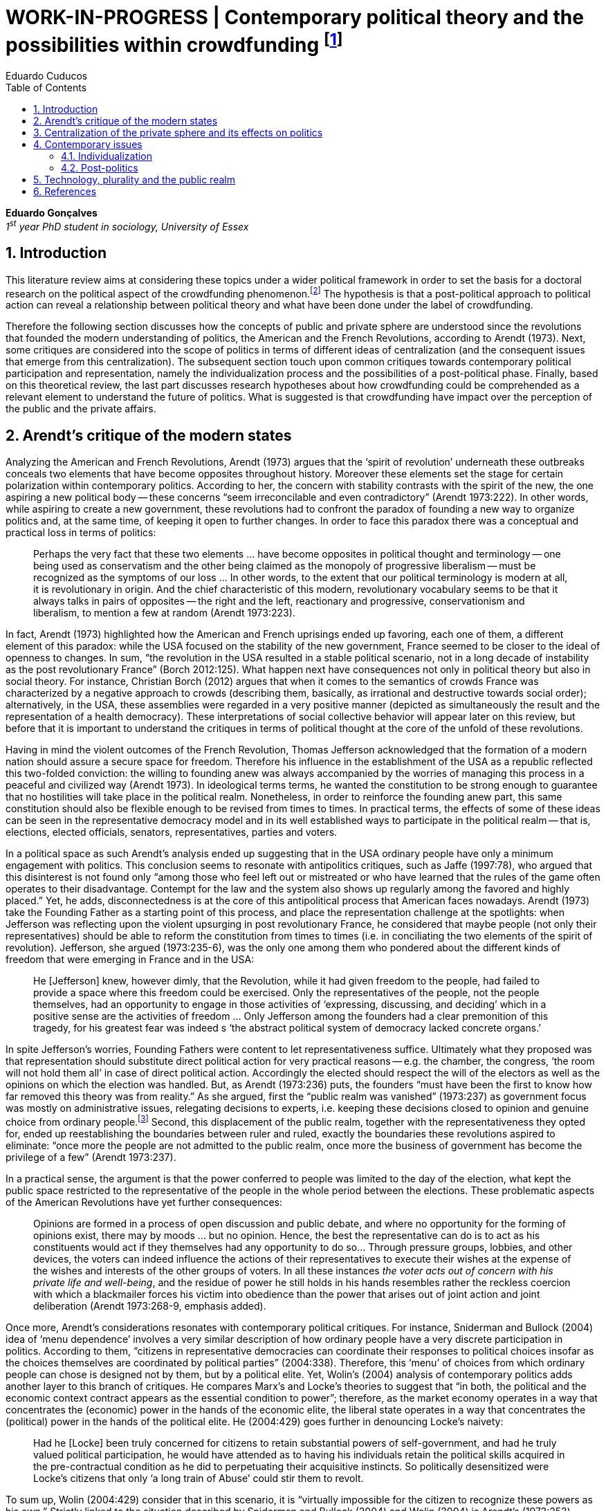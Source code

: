 = WORK-IN-PROGRESS | Contemporary political theory and the possibilities within crowdfunding footnote:[This text articulates a _late_ literature review suggested during the June 2014 board meeting; in the future this content will be integrated to the _previous_ literature review (the one discussed at that meeting).]
Eduardo Cuducos
:homepage: http://cuducos.me
:numbered:
:toc:
:sectanchors:
:icons: font

*Eduardo Gonçalves* +
_1^st^ year PhD student in sociology, University of Essex_

== Introduction

This literature review aims at considering these topics under a wider political framework in order to set the basis for a doctoral research on the political aspect of the crowdfunding phenomenon.footnote:[Crowdfunding is the name given to a specific mechanism of crowdsourcing through which users can propose projects (setting the financial target in order to execute that project) and other users can back it (by financially contributing to that project). Eventually some projects are founded in this scheme, an alternative which can take place basically according to the action of ordinary people, i.e. without incumbent institutions (e.g. government, corporations) explicitly supporting it.] The hypothesis is that a post-political approach to political action can reveal a relationship between political theory and what have been done under the label of crowdfunding.

Therefore the following section discusses how the concepts of public and private sphere are understood since the revolutions that founded the modern understanding of politics, the American and the French Revolutions, according to Arendt (1973). Next, some critiques are considered into the scope of politics in terms of different ideas of centralization (and the consequent issues that emerge from this centralization). The subsequent section touch upon common critiques towards contemporary political participation and representation, namely the individualization process and the possibilities of a post-political phase. Finally, based on this theoretical review, the last part discusses research hypotheses about how crowdfunding could be comprehended as a relevant element to understand the future of politics. What is suggested is that crowdfunding have impact over the perception of the public and the private affairs.

== Arendt’s critique of the modern states

Analyzing the American and French Revolutions, Arendt (1973) argues that the ‘spirit of revolution’ underneath these outbreaks conceals two elements that have become opposites throughout history. Moreover these elements set the stage for certain polarization within contemporary politics. According to her, the concern with stability contrasts with the spirit of the new, the one aspiring a new political body -- these concerns “seem irreconcilable and even contradictory” (Arendt 1973:222). In other words, while aspiring to create a new government, these revolutions had to confront the paradox of founding a new way to organize politics and, at the same time, of keeping it open to further changes. In order to face this paradox there was a conceptual and practical loss in terms of politics:

[quote]
Perhaps the very fact that these two elements ... have become opposites in political thought and terminology -- one being used as conservatism and the other being claimed as the monopoly of progressive liberalism -- must be recognized as the symptoms of our loss ... In other words, to the extent that our political terminology is modern at all, it is revolutionary in origin. And the chief characteristic of this modern, revolutionary vocabulary seems to be that it always talks in pairs of opposites -- the right and the left, reactionary and progressive, conservationism and liberalism, to mention a few at random (Arendt 1973:223).

In fact, Arendt (1973) highlighted how the American and French uprisings ended up favoring, each one of them, a different element of this paradox: while the USA focused on the stability of the new government, France seemed to be closer to the ideal of openness to changes. In sum, “the revolution in the USA resulted in a stable political scenario, not in a long decade of instability as the post revolutionary France” (Borch 2012:125). What happen next have consequences not only in political theory but also in social theory. For instance, Christian Borch (2012) argues that when it comes to the semantics of crowds France was characterized by a negative approach to crowds (describing them, basically, as irrational and destructive towards social order); alternatively, in the USA, these assemblies were regarded in a very positive manner (depicted as simultaneously the result and the representation of a health democracy). These interpretations of social collective behavior will appear later on this review, but before that it is important to understand the critiques in terms of political thought at the core of the unfold of these revolutions.


Having in mind the violent outcomes of the French Revolution, Thomas Jefferson acknowledged that the formation of a modern nation should assure a secure space for freedom. Therefore his influence in the establishment of the USA as a republic reflected this two-folded conviction: the willing to founding anew was always accompanied by the worries of managing this process in a peaceful and civilized way (Arendt 1973). In ideological terms terms, he wanted the constitution to be strong enough to guarantee that no hostilities will take place in the political realm. Nonetheless, in order to reinforce the founding anew part, this same constitution should also be flexible enough to be revised from times to times. In practical terms, the effects of some of these ideas can be seen in the representative democracy model and in its well established ways to participate in the political realm -- that is, elections, elected officials, senators, representatives, parties and voters.

In a political space as such Arendt’s analysis ended up suggesting that in the USA ordinary people have only a minimum engagement with politics. This conclusion seems to resonate with antipolitics critiques, such as Jaffe (1997:78), who argued that this disinterest is not found only “among those who feel left out or mistreated or who have learned that the rules of the game often operates to their disadvantage. Contempt for the law and the system also shows up regularly among the favored and highly placed.” Yet, he adds, disconnectedness is at the core of this antipolitical process that American faces nowadays. Arendt (1973) take the Founding Father as a starting point of this process, and place the representation challenge at the spotlights: when Jefferson was reflecting upon the violent upsurging in post revolutionary France, he considered that maybe people (not only their representatives) should be able to reform the constitution from times to times (i.e. in conciliating the two elements of the spirit of revolution). Jefferson, she argued (1973:235-6), was the only one among them who pondered about the different kinds of freedom that were emerging in France and in the USA: 

[quote]
He [Jefferson] knew, however dimly, that the Revolution, while it had given freedom to the people, had failed to provide a space where this freedom could be exercised. Only the representatives of the people, not the people themselves, had an opportunity to engage in those activities of ‘expressing, discussing, and deciding’ which in a positive sense are the activities of freedom … Only Jefferson among the founders had a clear premonition of this tragedy, for his greatest fear was indeed s ‘the abstract political system of democracy lacked concrete organs.’

In spite Jefferson’s worries, Founding Fathers were content to let representativeness suffice. Ultimately what they proposed was that representation should substitute direct political action for very practical reasons -- e.g. the chamber, the congress, ‘the room will not hold them all’ in case of direct political action. Accordingly the elected should respect the will of the electors as well as the opinions on which the election was handled. But, as Arendt (1973:236) puts, the founders “must have been the first to know how far removed this theory was from reality.” As she argued, first the “public realm was vanished” (1973:237) as government focus was mostly on administrative issues, relegating decisions to experts, i.e. keeping these decisions closed to opinion and genuine choice from ordinary people.footnote:[It is noteworthy that in terms of political thought Arendt differentiated opinion and interests: “Interest and opinion are entirely different political phenomena. Politically, interests are relevant only as group of interests, and for the purification of such group interests it seems to suffice that they are represented in such a way that their partial character is safeguarded under all conditions, even under the condition that the interest of one group happens to be the interest of the majority. Opinions, on the contrary, never belong to groups but exclusively to individuals … Opinions will rise whenever men communicate freely with one another and have the right to make their views public” (Arendt 1973:227).] Second, this displacement of the public realm, together with the representativeness they opted for, ended up reestablishing the boundaries between ruler and ruled, exactly the boundaries these revolutions aspired to eliminate: “once more the people are not admitted to the public realm, once more the business of government has become the privilege of a few” (Arendt 1973:237).

In a practical sense, the argument is that the power conferred to people was limited to the day of the election, what kept the public space restricted to the representative of the people in the whole period between the elections. These problematic aspects of the American Revolutions have yet further consequences:

[quote]
Opinions are formed in a process of open discussion and public debate, and where no opportunity for the forming of opinions exist, there may by moods ... but no opinion. Hence, the best the representative can do is to act as his constituents would act if they themselves had any opportunity to do so... Through pressure groups, lobbies, and other devices, the voters can indeed influence the actions of their representatives to execute their wishes at the expense of the wishes and interests of the other groups of voters. In all these instances _the voter acts out of concern with his private life and well-being_, and the residue of power he still holds in his hands resembles rather the reckless coercion with which a blackmailer forces his victim into obedience than the power that arises out of joint action and joint deliberation (Arendt 1973:268-9, emphasis added).

Once more, Arendt’s considerations resonates with contemporary political critiques. For instance, Sniderman and Bullock (2004) idea of ‘menu dependence’ involves a very similar description of how ordinary people have a very discrete participation in politics. According to them, “citizens in representative democracies can coordinate their responses to political choices insofar as the choices themselves are coordinated by political parties” (2004:338).
Therefore, this ‘menu’ of choices from which ordinary people can chose is designed not by them, but by a political elite. Yet, Wolin’s (2004) analysis of contemporary politics adds another layer to this branch of critiques. He compares Marx’s and Locke’s theories to suggest that “in both, the political and the economic context contract appears as the essential condition to power”; therefore, as the market economy operates in a way that concentrates the (economic) power in the hands of the economic elite, the liberal state operates in a way that concentrates the (political) power in the hands of the political elite. He (2004:429) goes further in denouncing Locke’s naivety:

[quote] 
Had he [Locke] been truly concerned for citizens to retain substantial powers of self-government, and had he truly valued political participation, he would have attended as to having his individuals retain the political skills acquired in the pre-contractual condition as he did to perpetuating their acquisitive instincts. So politically desensitized were Locke’s citizens that only ‘a long train of Abuse’ could stir them to revolt.

To sum up, Wolin (2004:429) consider that in this scenario, it is “virtually impossible for the citizen to recognize these powers as his own.” Strictly linked to the situation described by Sniderman and Bullock (2004) and Wolin (2004) is Arendt’s (1973:253) analysis of the Founding Fathers, particularly of Jefferson concerns:

[quote]
What he [Jefferson] perceived to be the mortal danger to the republic was that the Constitution had given all power to citizens, without giving them the opportunity of _being_ republicans and of _acting_ as citizens. In other words, the danger that all power was given to the people in their private capacity of being citizens.

An alternative to this choices of representative democracy might have been French councils: both, the councils an and the party system that was linked to the American Constitution, were emerging from the modern outbreaks of these revolutions. However, the stability of the unfolding in the USA contrasted with the chaotic unfolding in France: direct political participation through councils were labeled as a “spectacular failure” (Arendt 1973:247). This failure is discussed by Arendt (1973:263), who argued that in councils “party membership played no role whatsoever” and, consequentially, they were always antagonizing (and antagonized by) other participants whose behavior was closer to party system, i.e. old parliaments and constituent assemblies.

Moreover, for Arendt (1973), councils emerged to fulfill a role that was strictly related to political participation and action; on the contrary, the role of parties has always been representation. The failure of councils, however, is perceived not only on the political realm, but also in their inability to, for example, run the factories. To Arendt, this problem is clarified by the understanding that as institutions designed for political action and participation, councils lacked the managerial and administrative skills for such task. On the other hand, parties had the advantage of handling administrative issues in a more straightforward way, given them the apparent success in the realm of politics, in the realm of a government organized around representativeness where the focus, as aforementioned, lay more on administration than in politics.

[quote]
While it is true that they were incapable of organizing, or rather of rebuilding, the economic system of the country, it is also true that the chief reason for their failure was not any lawlessness of the people, but their political qualities. Whereas, on the other hand, the reason why the party apparatus, despite many shortcomings -- corruption, incompetence and incredible wastefulness -- eventually succeeded where the councils had failed lay precisely in their original oligarchic and even autocratic structure, which made them so utterly unreliable for all political purposes (Arendt 1973: 275).

Arendt’s (1973) conclusion is that while it is understood that through voting people actually participate in the political sphere, the current mechanism of representation makes the parties basically a mean through which the liberal state provides itself with an apparent popular support. Ultimately, parties can recruit ordinary people to this political elite, but the communication between people and representative will still resemble the one between ruler and ruled. It is important to highlight that Arendt does not deny the importance of parties in modern politics: e.g. they opened the political career for people from the lower classes, and this notion of elite through the party replace the old elites based on birth or wealth. However, she emphasized that the party framework is less meaningful in providing a government _by people_ than in recruiting _from people_ an elite to govern them. This movement, despite the advance in terms of democracy, has a devastating side-effect for politics -- namely, in limiting the space for political action (which is restricted to parties), it jeopardies the idea of a public space; deep down, it enclosures a self-degradation cycle: with a poorer public space the elite recruitment by parties have difficult to find aspiration to politics among ordinary people. The challenge, she added, is not to conciliate freedom and equality, but equality with authority. Pondering on an hypothetical scenario in which elites could recruit from a vibrant public sphere, Arendt (1973:278) put:

[quote]
No doubt this form of government, if fully developed, would have assumed again the shape of a pyramid, which, of course, is the shape of an essentially authoritarian government. But while, in all authoritarian government we know of, authority is filtered down from above, in this case authority would have been generated neither at the top nor at the bottom, but on each of the pyramid’s layers; and this obviously could constitute the solution to one of the most serious problems of all modern politics, which is not how to reconcile freedom and equality but how to reconcile equality and authority.

Hence, this panorama of modern politics suggests that when it comes to politics the institutional problem contemporary societies face has to do with the mitigating of the public realm. Another way to see this issue is to put the focus on the weight modern political institutions have put on the private realm: by minimizing the space for ordinary people to be political, it paved a way for them to exercise their private affairs -- and this is the focus of the next section.

== Centralization of the private sphere and its effects on politics

Although Arendt (1978:252) focus on the loss of relevance of the public realm, she mentioned the simultaneous rise of the private realm: “conditions, not of prosperity as such, but of rapid and constant economic growth, that is, of a constantly increasing expansion of the private realm -- and these were of course the conditions of the modern age”. This linkage between the expansion of the private sphere and a certain economic policy is not rare within political thought. For instance, Wolin (2004:587) affirms: “although the state continues to play a for from negligible role in an increasing globalized economy, the power wielded by multinational corporations has made their cooperation and acquiescence indispensable.” By these means, within contemporary governments, the logic of markets is incorporated in the logic of the state. In other words, political decision -- already distant from ordinary people, as described in the previous section -- ended up being taken not by a logic inherited from the public realm, but related to the private one. This movement can described as antipolitical by at least two ways: in the one hand, it contributes to the mitigation of the public sphere, which is suppressed by a self-regulated private one, usually the market (Schedler 1997); on the other hand, what remains from the public sphere starts to operate according to a logic inherent to the private sphere -- what Schedler (1997) calls an inverted Habermasian colonization.

To be sure, Wolin (2004:588) highlights that both -- state and market -- are appropriating the methods of one another: “it is not that the state and the corporations have become partners; in the process, each has began to mimic functions historically identified with the other.” According to him, corporations’ move includes being in charge or funding health care, education and other welfare affairs; in parallel, governments’ move includes applying profits logic, notions of efficiency and management, to buoy its own actions. The consequences of this process of merging is related to the mitigation of the public sphere (in favor of a private one), and is directed related to politics: ultimately money becomes more important than votes, as Wolin put (2004). The public realm and the representative democracy are, once more, targeted as the victims of modern politics and economics -- this time not from a political philosophy standpoint, but from a more pragmatic analysis of power structures underneath contemporary societies.

Wolin’s (2004) analysis adopts a the concept of _Superpower_,footnote:[_Superpower_ is written in capital by Wolin (2004) but kept in small caps henceforth.] i.e. the power constituted by the joint enterprise of government and corporations. The peculiarity of this assemblage is its informality, the lack of formal constitution: the superpower derives its legitimacy from a legal framework that is, in nature, democratic; however it overcome this same framework. The author uses racism as an analogy: in spite of the fact that expressions of racism are an offense according to several legal systems, court decisions and jurisdiction, unfortunately racism is still alive on everyday practices (e.g. employment practices or segregated neighborhoods). Moreover, this informal centralization of power ends up as what Wolin call an _inverted totalitarianism_:

[quote]
The crucial element that sets off inverted totalitarianism from Nazism is that while the latter imposed a regime of mobilization upon its citizenry, inverted totalitarianism works to depoliticize its citizenry, thus paying a left-handed compliment to the prior experience of democratization. While the Nazis strove to give the masses a sense of collective power and confidence … the inverted regime promotes a sense of weakness, collective futility that culminates in the _erosion of the democratic faith, in political apathy and the privatization of the self_. Where the Nazis wanted a continuously mobilized society that would support its masters without complain and enthusiastically vote ‘yes’ at the managed plebiscites, the elite of inverted totalitarianism wants a _politically_ demobilized society that hardly votes at all (Wolin 2004:592, first emphasis added, last one in the original).

Wolin (2004) goes on to reach conclusions that go hand in hand with Arendt’s critique about the contemporary formation of political elites (i.e. political elites that are not defined by a political reasoning, by the successful establishment of a public sphere). The superpower is Wolin’s way to explain how this elitism is embedded within democracy. Again, while Arendt reached similar conclusions recurring to political philosophy, Wolin defends similar conclusions from the analysis of power structures, from the centralization of power (and itss consequent effects on politics). As en example, he (2004:594) mention the media:

[quote]
For more than two centuries it has been a commonplace observation that if democracy is to flourish, its citizens must not only be educated but enjoy access to a variety of sources of knowledge and opinion … The concentration of ownership of newspapers and radio and television stations in relatively few hands had produced a near-homogeneity of culture and opinion that, when it is not trivial, is either bland or stridently conservative. The net effect of the concentration of media ownership is to enclose the civic mind within the equivalent of a hermetically sealed dome.

At this point, it worth it to highlight that the antipolitics critiques that are explicitly put forward by Schedler (199) and Jaffe (1997) are present also underneath Wolin (2004) and Arendt’s (1973) writings. There is a common ground between these approaches, a common ground from which it is possible to trace a liaison between different aspects of political though and practical challenges faced by contemporary political institutions. This issues are the focus of the next section. Before moving on, it is important to clarify that the claim for a common ground does not implies a simply convergence of all critiques fomented by this group of author. For example, while for Arendt the hierarchization within democratic governments is not a problem _per se_,footnote:[See last Arendt’s quote from the previous section.] for Wolin the idea of governing is anti-democratic in nature.footnote:[“Governing means manning and accommodating to bureaucratized institutions that, _ipso facto_, are hierarchical in structure and elitist, permanent rather than fugitive -- in short, anti-democratic” (Wolin 2004:603).]

== Contemporary issues

The issues touched upon in the previous section relates to a series of problems that contemporary political institutions have to face. In sum, what is predicted from this criticism is that ordinary people would not get involved in politics: they have little expectation and opportunities to effectively participate in the process. Antipolitics seems to be the norm:

[quote]
Antipolitics is present when politics itself is regarded with cynicism but also seen as a contaminant of society, indeed the enemy of all other societal activity. When antipolitics flourishes, politics itself becomes the central target of opposition and is perceived in extremis as unnecessary, the potential destroyer of all that is praiseworthy in human affairs. Antipolitics in this sense inverts Hobbes’s analysis: whereas he argue that politics is the precondition for civil and human conduct, the antipolitical actor or theoretician maintains that politics is a threat to morality, enterprise and all authentically human values (Jaffe 1997:62).

This situation can be accounted by the removal of the public sphere from the everyday life of ordinary people (Arendt 1973, Wolin 2004, Schedler 1997). Following this branch of analysis, two specific topics seems to gain relevance in the political theory literature: on the one hand, the individualization process, related to the weight conferred to the private sphere; on the other hand, the post-political argument, related to news ways through which it would be possible to conceive political participation (having in mind individuals deprived from a public sphere and arguably deprived from any interest in the public realm as such). These are the foci of the next sub-sections.

=== Individualization

According to Jaffe (1997) one of the signals of the antipolitics mechanisms regarded above is disconnectedness: since the public realm is fading out, since the private realm (embodied by the corporation market) is expanding significantly within society, the Hobbesian notion politics is fading out, the idea os individuals acting according to a set of agreed-upon rules is called into questioning. Individual judgments, Jaffe argues, is replacing collective structures such as legal jurisdiction, for example. The corrosive potential such individualism combined with a mitigated public realm is a recurrent critique within political theory.

For instance, Tocqueville (1986) argued that in the USA the vibrant dynamic relationship between the public and the private was what could explain the success of American institutions -- as he registered in the first volume of his _De la démocratie en Amérique_, written in the early nineteenth-century. The book offered an account of how democracy in the USA was related to its citizens' ability to easily connect and to associate to one another. This could have nurtured a public realm outside the state, addressing the vivacity of the democracy Tocqueville was analyzing. However he also regarded a paradoxical peculiarity: if citizens were used to grand theories such as political virtues they handled them in a way that inserted this knowledge in the private realm. I other words, in spite of the associations, judgements derived from political ideas ended up as a matter of individual choice, not as something to be discussed publicly.

Bellah _at al_ (2008) follow Tocqueville’s argument, reinforcing that “democracy can be vigorous only if citizens are prepared to go beyond the immediate private context (family and kin) and to articulate their views as individuals in a public sphere, in circle of friends, associations, in political parties etc.” (Joas and Knöbl 2009:491). However, what Bella _et al_ conclude is that contemporary society is experiencing an individualization process -- and their work focus on understanding this individualization. Accordingly, they put forward four different ideal types of individualization: a biblical, a republican, a utilitarian and a expressive. For them, while the first two types are not so common nowadays (or, at least, by mid-1980s, when the book was first published), the last two types are very typical:

[quote]
For contemporary individualism, so Bellah tells us, is either utilitarian, that is, largely concerned with short-term and generally materialistic utility calculations or expressive, in other words, oriented towards satisfaction of emotional needs and the cultivation of oneself (Joas and Knöbl 2009:493).

This framework may be useful for further analysis regarding the crowdfunding communities, but it is possible to sustain some hypothesis regarding possible changes in this scenario. The contempt for politics foreseen by Jaffe and the utilitarian individualism put forward by Bellah _et al_ can be called into question by recent researches. For instance, Bennett _at al_ (2013) claim for a slightly different concept, namely, the _disavowal of politics_. In spite of the predictions that a skeptical behavior towards politics would repel people from political action, they claim for an idea of a _skeptical engagement_ with two different possibilities: “a context of mistrust and cynicism might discourage or pervert political participation, on the one hand, or spur innovation, on the other” (2013:537). Deep down they showed how civic organizations strategically deny the label of ‘politics’ in order to better engage with and to promote change within the local community. Interestingly, this former objective included activities that can be considered very political in nature, such as joining the city council, or lobbying with the local politicians and government. Yet, this phenomenon of denying certain labels, without necessarily changing the nature of the activity, is also found elsewhere in the literature. For instance, in registering the birth of the area of social movements, Borch (2012:259-60) describes that the scholars involved strategically put aside the jargon that would link them to the negative approach to crowds and masses: “to avoid the association with the register of abnormality, irrationality, crowds and masses, scholars now argued for a more rational conception of social movements where these were seen as entities aiming to achieve specific, commonly shared purposes.” 

Three considerations are noteworthy to wrap up the discussion about individualization. First of all, it is noteworthy to clarify that the expressive individualization claimed by Bellah _et al_ (2008) is embraced by the post-politics stream discussed above. Second, as Bellah _at al_ (2008) reinforces, a mere claim of individualization is superficial -- it is necessary to go beyond the term itself and to comprehend the social dimensions of the focus on the individual. Third, a explicitly denial of certain labels can be scrutinized; in other words, if antipolitics argues that people are not interested in political, if they argue that there is no more space for the public realm in everyday life, it is possible to raise the question about what is understood as politics and publics nowadays. Even if abnegating a negative semantics of crowds, social movements has something to do with a longstanding sociologically tradition which links crowds to politics (Borch 2012). Even if disavowing politics, people still acting politically (Bennett _et al_ 2013). In sum, rather than departing from common place critiques inherited from political theory, it seems more fruitful to grasp how the crowdfunding community conceives the public realm in contemporary societies. The hypothesis is that new forms of public realm, new forms of acting according to agreed-upon rules and values might be at stage. If this hypothesis is correct -- and the unfold of this research will tell -- these novelties may reinforce or deny the process of individualization, of mitigating of the public realm as well as it smight consist of a call for a reconstruction of these traditional concepts from political theory.

=== Post-politics

Some authors have been suggesting that the filed of politics have been changing considerably in the last decades. Arguably the idea of a citizen centered in a rational, consensual and deliberative public sphere is not conceivable anymore. According to Mouffe (2005), more traditional approaches on politics are either aggregative (exchanging arguments) or deliberative (instrumental pursuing of interests). Both these streams are called into question by the post-political conditions. As Borch (2012:270, emphasis in original) argues, “the masses of today have entered a _post-political_ era, i.e. a situation which traditional understandings of politics are annulled, suspended or transcended.” Yet Borch’s and Mouffe’s standpoint reinforces Wolin’s (2004:584) argument:

[quote]
The idea of a stable, rule-oriented, centered self is rejected in favor of the freedom to invent and reinvent the self. Loyalties are merely contingent ‘solidarities,’ while alliances are things of the moment, dispensable when no longer pleasing. While this conception might seem eminently democratic, it might also reflect a changed understanding of democracy, one less centered on political citizenship and more concerned with cultural expressiveness.

In that sense, firstly, it is possible to justify why the expressiveness claimed by Bellah _et al_ is left to this sub-section: it is the basis of this post-political stream. Secondly, as Wolin (2004:590) defends, “traditional categories of citizen, democracy, state and power desperately need reformulation.” This enterprise of understanding how people gather together and act politically is similar to Tilly’s (1978) attempt to revitalize theories of politics and crowds in the 1970s. The topic of his book _From Mobilization to Revolution_ has to do, in his words, with “people acting together in pursuit of common interests”, suggesting that “collective action results from changing combinations of interests, organization, mobilization, and opportunity” (Tilly 1978:7).

His oeuvre succeeded in terms of setting the tone of the scholarship of social movements, however in a broader spectrum his theoretical framework still limited by boundaries of more traditional political theory. For instance, Borch (2012:259-60) considers that Tilly pivoted a downturn in the history of crowd semantics by the aforementioned disavowal of certain academic traditions: “to avoid the association with the register of abnormality, irrationality, crowds and masses, scholars now argued for a more rational conception of social movements where these were seen as entities aiming to achieve specific, commonly shared purposes.” Moreover – and more relevant for the political scope – despite Tilly’s efforts the mechanism of (organized) social movements does not promoted the reformulation of political concepts. According to him (1978:227): 

[quote]
Mob, disorder, and mass movement are top-down words. They are words of authorities and elites for action of other people -- and, often, for actions which threaten their own interests. The bottom-up approach we have taken identifies the connection between the collective actions of ordinary people and the ways they organize around their workaday interests.

This attempt to reconnect ordinary people within the political institution might be valid however it might end up as mechanism that still dependent of the traditional government and democratic representation. According to Wolin (2004:586) there are two opposing tendencies in politics nowadays, a centrifugal and a centripetal one: “the first fears democracy because it homogenizes suppressing significant differences in favor of a monolithic ideal of ‘the people’. The second is contemptuous of democracy for its weakness yet envious of its appeal.” The major representatives of this centripetalism, according to Wolin, are e large business corporations. But the crucial point here is what he says about the centrifugalism: “whatever remains of democratic possibilities lies with the centrifugal forces” (Wolin 2004:586). The description offered of this tendency seems to have a fit with social movement, but Wolin (2004:587) highlights that this kind of political approach is problematic: “for despite their critical attitudes towards the state -- perhaps all -- of the major centrifugal groups look to government for assistance and protection and to its courts for relief.”

[quote]
It assumed that democracy was a form of government in which the people governed. That assumption was mistaken: in part because it presented the ‘people’ as a pre-existent, continuous entity … and in part because it assumed that the authority and power to govern was what people would aspire to (Wolin 2004:602).

In sum, the point is that ordinary people, even organized around common interests in a rational way (supposedly proper to deal with democratic institutions), would still depend on a political elite created within the representative democracy -- embracing all the problematic affairs of representations, elite recruitment, and the impoverishment of the public realm. Hence, a post-political approach have to avoid mechanism such as social movements because despite its focus on a bottom-up approach, it requires a top-down state to justify its means. The persistent problem is, then, how would be possible to act politically, according to a post-political standpoint. The political theory literature offer some insights on that, but apparently there is little empirical data (at least in a systematic way) regarding these insights.For clarification, this is not the case of the hypothesis of individualization, on which some empirical studies have been confronting the theory as mentioned. Therefore this research can take these post-political insights as starting point to approach the fieldwork and, through the analysis of this empirical case, develop and refine this theoretical constructions.

Finally, these post-political insights usually departs from the aforementioned expressiveness (Bellah _et al_ 2008), from more individual and subjective instances -- such as emotions and identification (Mouffe 2005) -- what antagonizes more traditional approaches to citizenship. Also, from the antipolitics literature (Schedler 1997, Jaffe 1997), these insights have to take into account one of the requirements of politics: plurality. To sum up, the challenge is to understand if crowdfunding communities conciliates plurality and individuality in terms of politics (i.e. in terms of equality and authority)s and in terms of the public realm (Arendt 1973). Moreover, the underlying task is to understand how this endeavor relates to traditional political institutions, such as the representative democratic government.

== Technology, plurality and the public realm

Plurality is not a new element in political or social theory. In the nineteenth-century Tarde (2006) argued that the existence of several publics (instead of single crowd acting in unison) was important for a stable and democratic society. As Borch (2012) describes, the existence of plurality was relevant within the advocates of democracy in the mid-twentieth-century, offering as example scholars such as Park and Kornhouser. More recently, authors aligned with postmodern approaches have reinforced the inescapability of a theoretical consideration of plurality (Bauman 1993, Maffesoli 1996). However, even without step into the postmodern critique, it is possible to discuss the limits, the challenges and the consequences of embracing plurality. Instead of the postmodern epistemological approach to pluralism, the idea is to opt for a framework where the subjectivities claimed by post-political advocates are in fact part of politics. In other words, this proposal assumes that the post-political claim calls for a notion of post-representativeness, a new way of participating in politics.

This reconceptualization of politics has its origins in the disavowal not only of political elites, but of groups organized around it:

[quote]
Representative government, according to its advocates, favors the proliferation of interests precisely because it increases the difficulties of forming a majority, thus, in effect, fragmenting the ‘sovereign people.’ At the same time, by attenuating the connections between government and an unorganized citizenry, the processes of legislation and policy-making become vulnerable to organized interests. These, by definition, are accountable not to citizens but to their employers. Paradoxically, the more open to the pressures of organized interests, the more opaque, even mysterious, politics becomes as responsibility becomes virtually untraceable. The political problem arises when that form of corruption is normalized (Wolin 2004:600).

This reconceptualization also has its origins in the disavowal of the individualization taken from a the perspective of selfishness -- the one called into question in the individualization sub-section above. Recapitulating Bellah’s work, it is important to value how, in spite of the power of individualization, people also felt unsatisfied with this phenomena:

[quote]
According to Bellah, the remarkable thing about these undoubtedly radical individualism is that, for the most part, people acting in this individualistic way simply lack the capacity to grasp how it might be possible to link their interest with those of others. They frequently _suffer form a lack of social ties and relationship_. Furthermore, they are unable even to define what they understand a ‘good life’ to be. The interviewees articulated (consciously or unconsciously) a sense of _unease about their own unconnected lives_” (Joas and Knöbl 2009:493, emphasis added).

This scenario links this specific type of individualization with, on the one hand, the possibility of a plurality of opinions and, on the other hand, the possibility of a public sphere. The linking bridge is, for the scope of this research, the advances in terms of technology. Individuals, in Bellah’s account, seem completely lost: they are moved by self-expressiveness, but they are uncomfortable with the fact that they have been unable to establish social ties. Technology offered them an alternative to both issues: a way for this individuals to express themselves and, from this expression, the opportunity for making human connections, for gathering around the common interests expressed through online platforms. However, instead of a gathering in the traditional political term (like parties or social movements), this gatherings are much more guided by the disruptions technology have been imposing upon the market, the economy. This is the specificity of the hypothesis that takes crowdfunding in order to grasp what a post-representativeness could be, what a pragmatic approach to post-political could look like.

This argument does not imply that the internet, “with an infrastructure that promises unlimited and unregulated discourse that operate beyond boundaries,” automatically makes room for a “reincarnation of the public sphere” (Papacharissi 2009:231). However, this argument poses the question about what kind of space is enabled from the openness aspect of the internet. In that sense, comprehending the specificities of that space is a requirement to argue about the possibility of a reinvigorated public realm. The expressiveness related to the individualization claimed by Bellah – which is similar to the concept narcissism employed by Papacharissi (2009)– is what characterizes blogs and similar personal self-expressions over the internet. And the Papacharissi (2009) reinforces how the incumbent media is appropriating this extremely personal sources as a valuable voice within the public space, e.g. when a national wide TV news mention _the blogs_ as an opinion or even a source, or when these companies adopt blogging themselves. Interestingly, “narcissistic behavior are structured around the self, but not motivated by selfish desire. Ironically, narcissistic behavior is motivated by the desire to connect the self to society” (Papacharissi 2009:238).

By these means, it is possible to conciliate two apparent paradox of this review: the individualization based on expressiveness is intimately linked to the social (and is not antagonizing it); moreover, this individualization based on expressiveness can be understood not as antipolitical, but as political, not as inherent to a private sphere, but also related to public sphere. Arguably, this individualization based on expressiveness can, therefore, have a democratizing effect (Papacharissi 2009). The revision of traditional political concepts, therefore, reches yet another level: “priorities here lie in broadening and overlapping private and public agendas; not retrieving the public sphere” (Papacharissi 2009:239).

It worth it no reinforce that technology is not a new player in the challenge of political and social theory. In the nineteenth-century, in Tarde’s oeuvre (2006), the invention of the newspaper were crucial to theorize on masses and crowds: according to him the press extended the potential of imitation and suggestion beyond physical proximity between individuals. In the twentieth-century, technology was again on the spotlights of social and political theory:

[quote]
The entire media landscape looked radically different when the Frankfurt scholars conducted their investigations than it did when the classical crowd theories of, say, Le Bon and Tarde appeared. While Tarde acknowledged the importance of newspapers, it was still possible at Tarde’s time, i.e. at the end of the nineteenth century, to maintain a separation between physically co-present individuals and crowds, on the one hand, and the mass-mediated public, on the other. This became increasingly difficult due to a series of developments that vastly enhanced the societal significance of the mass media in the first half of the twentieth century … but while the mass media were already playing a decisive role at that time, it was barely comparable to the magnitude it would assume in the years to come. To give but a few indications of the changing situation, daily newspaper circulation almost doubled in the USA in the time-span from 1910 to 1930. In the same period, film assumed a most prominent function as a mass entertainment medium. Radio broadcasting experienced a veritable breakthrough especially in the 1930s and 1940s, and while advertising was already firmly established as a mass medium at this point, the radio gradually came to play a key role in advertising from the late 1920s. Not to forget television. which boomed in the 1950s and 1960s (Borch 2012:222).

And surely nowadays technology still relevant for theory. For instance, Wolin ( 2004:588) argues that “the new economies created by technologically advanced societies provide equivalents for democracy’s values of participation (mass consumption), inclusion (work force), and mass empowerment (‘consumer sovereignty’, ‘shareholder democracy’).” To mention others examples, Ritzer and Jurgenson’s (2010) argue that the technology disrupted the classical Marxist approach of society, based on producers and consumers, enabling capitalism to reinvent itself; and, in the political realm, Margetts _et al_ (2013) describes how the idea and resources of leadership is completely different from the traditional political assumptions when it comes to online activism. Moreover considering that the usage of this technology is based on an expressive individualism, Wolin (2004:584) adds that “loyalties are merely contingent ‘solidarities,’ while alliances are things of the moment, dispensable when no longer pleasing.” This is the scenario where crowdfunding takes place: it creates space for participation, generating inclusion and empowerment for those who get involved (as Wolin suggested); all happen in public and relying on the reach of social media to be successful -- involving new means of production, consumption and leadership that happens, necessarily in public (or in somewhere between the private and the public sphere). Finally, the contingency of opinions, ideas, of the solidarities put by Wolin, of leadership, consumption and production seems to be a mix that could end up empowering plurality -- instead of gathering all efforts and resources for one big cause, what is happens is a plurality of small actions.

This might figure as a very contingency space for action, but this plurality and this contingency might be the core to reconcile the opposing tendencies of spirit of revolution: stability and re-creation -- and if that hypothesis is plausible, democratic governments and liberal markets might be revisited:

[quote]
Perhaps, them, democracy should be about forms rather than _a_ form or constitution; and, instead of an institutionalized process, it should be about conceived as a moment of experience, a crystalized response to deeply felt grievances or needs on the part of those whose main preoccupation – demanding of time and energy – is to scratch out a decent existence. Its moment is not just a measure of fleeting time but an action that protests actualities and reveals possibilities.

[quote]
Accordingly, small scale is the only scale commensurate with the kind and amount of power that democracy is capable of mobilizing, given the political limitations imposed by prevailing modes of economic organization. The power of a democratic politics lies in the multiplicity of modest sites dispersed among local governments and institutions under local control (schools, community health services, police and fire protection, recreation, cultural institutions, property taxes) and in the ingenuity of ordinary people in inventing temporary forms to meet their needs. Multiplicity is anti-totality politics: small politics, small projects, small business, much improvisation, and hence anathema to centralization, whether the centralized state or the huge corporation (Wolin 2004:603).

This new scenario is what offer basis to the sociological consideration of the micro sphere of crowdfunding, as well as to the subsequent hypothesis of its macro economic and political effects:

[quote]
What the economic polity renders scarce for its citizens is the direct experience of politics itself and the responsibilities of power. And that is the ‘renewable resource’ unique to the political ecology of localism: unlike the corporation and its accomplice … localism can generate and continuously renew direct political experience (Wolin 2004:604).

If the informal liaison between corporations and government seized the public sphere from ordinary people through an expansion of the private sphere what is happening next is ironic: citizens might be fighting back recreating the public sphere within this purportedly private sphere, i.e. taking the liberalism present in the market to engage in an environment that resemble a classic public sphere. And this is, in fact, noticed in other political analysis of digital cultures. For instance, Coleman’s (2013) ethnography on the ethics of free and open-source software groups consider how the hacker culture represent a liberal critique within liberalism itself. Moreover, this technologically empowered space -- even if not reestablishing a public sphere in the classical sense -- does not dismiss the possibility of a democratizing effect: “this lack of coordination or concentrated civic objective limits the contribution to the public sphere, and exemplifies how online technologies enhance democracy in ways tangential to, but not directly connected with, the public sphere” (Papacharissi 2009:238-9).

Finally, it is important to understand that this new environment has its own logics. It is naïve to suppose that openness would automatically result in equality and lack of authority. In Arendt’s (1973:279-80) words, the focus is to understand how in-between equality and authority exclusion operates:

[quote]
“To be sure, such an ‘aristocratic‘ form of government would spell the end of general suffrage as we understand it today; for only those who as voluntary members of an ‘elementary republic’ have demonstrated that they care for more than their private happiness and are concerned about the state of the world would have the right to be heard in the conduct of the business of the republic. However, this exclusion from politics should not be derogatory, since a political élite is // by no means identical with a social or cultural or professional élite. The exclusion, moreover, would not depend upon an outside body; if those who belong are self-chosen, those who do not belong are self-excluded. And such self-exclusion, far from being arbitrary discrimination, would in fact give substance and reality to one of the most important negative liberties we have enjoyed since the end of the ancient world, namely, freedom from politics (Arendt 1973:279-80).

== References

Arendt, H. (1973). _On Revolution_. Bungay: Penguin. 

Bellah, R., Madsen, R., Sulliva, W., Swidler, A. and Tipton, S. (2008). _Habits of the heart_. Berkeley: University of California Press.

Bauman, Z. (1993). _Postmodern Ethics_. Oxford: Blackwell.

Bennett, E. A., Cordner, A., Klein, P. T. and Baiocchi, G. (2013). Disavowing Politics: Civic Engagement in an Era of Political Skepticism. _American Journal of Sociology_, 119(2). Pp. 518-548.

Borch, C. (2012). _The Politics of Crowds: An Alternative History of Sociology_. Cambridge: Cambridge University Press.

Coleman, E. (2013). _Coding freedom_. Princeton: Princeton University Press.

Jaffe, E. (1997). Our Own Invisible Hand: Antipolitics as an American Given. In Schedler, A. (ed.) _The end of Politics? Explorations into modern antipolitics_. New York: Macmillan. Pp. 57-90.

Joas, H. and Knöbl W. (2009). _Social Theory: Twenty Introductory Lectures_. Cambridge: Cambridge University Press.

Maffesoli, M. (1996). _The Time of the Tribes: The Decline of Individualism in Mass Society_. London: Sage.

Margetts, H., John, P., Hale, S. and Reissfelder, S. (2013). Leadership without Leaders? Starters and Followers in Online Collective Action. _Political Studies_.

Mouffe, C. (2005). On the Political. London: Routledge,

Papacharissi, Z. (2009). The Virtual Sphere 2.0: The internet, the public sphere, and beyond. In A. Chadwick & P. N. Howard (eds.). _Routledge Handbook of Internet Politics_. London and New York: Routledge. Pp. 230-245.

Ritzer, G. and Jurgenson, N. (2010). Production, Consumption, Prosumption: The nature of capitalism in the age of the digital ‘prosumer’. _Journal of consumer culture_, 10(1). Pp.13-36.

Schedler, A. (1997). Introduction: Antipolitics -- Closing and colonizing the public sphere. In Schedler, A. (ed.) _The end of Politics? Explorations into modern antipolitics_. New York: Macmillan. Pp. 1-20.

Sniderman, P. M. and Bullock, J. (2004). A Consistency Theory of Public Opinion and Political Choice: The hypothesis of men dependence. In Saris, W. E. and Sniderman, P. M. (eds.). _Studies in Public Opinion: Attitudes, nonattitudes, measurement error, and change_. Princeton and Oxford: Princeton University Press. Pp. 337-357.

Tarde, G. (2006). _L’opinion et la foule_. Paris: Sandre.

Tilly, C. (1978). _From Mobilization to Revolution_. Reading: Addison-Wesley.

Tocqueville, A. (1986). _De la démocratie en Amérique, I_. Paris: Gallimard.

Wolin, S. (2004). _Politics and Vision: Continuity and Innovation in Western Political Thought_. Princeton and Oxford: Princeton University Press.
